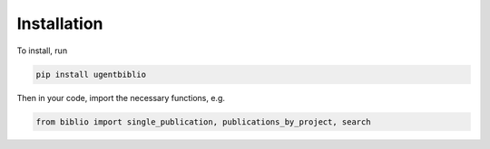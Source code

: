 Installation
============

To install, run

.. code:: bash

    pip install ugentbiblio

Then in your code, import the necessary functions, e.g.

.. code:: python

    from biblio import single_publication, publications_by_project, search
